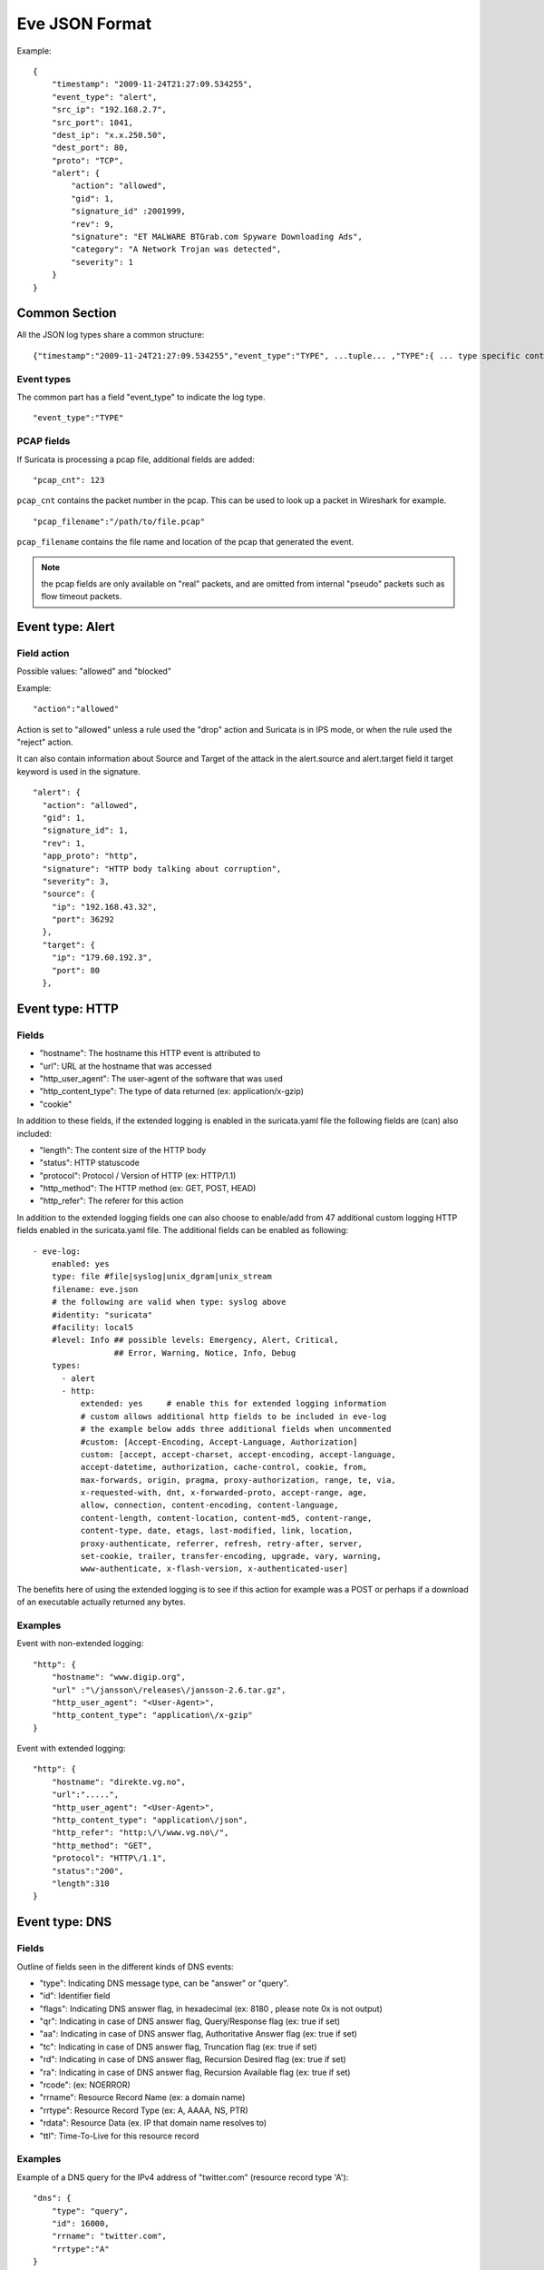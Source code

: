 .. _eve-json-format:

Eve JSON Format
===============

Example:

::


  {
      "timestamp": "2009-11-24T21:27:09.534255",
      "event_type": "alert",
      "src_ip": "192.168.2.7",
      "src_port": 1041,
      "dest_ip": "x.x.250.50",
      "dest_port": 80,
      "proto": "TCP",
      "alert": {
          "action": "allowed",
          "gid": 1,
          "signature_id" :2001999,
          "rev": 9,
          "signature": "ET MALWARE BTGrab.com Spyware Downloading Ads",
          "category": "A Network Trojan was detected",
          "severity": 1
      }
  }

Common Section
--------------

All the JSON log types share a common structure:

::


  {"timestamp":"2009-11-24T21:27:09.534255","event_type":"TYPE", ...tuple... ,"TYPE":{ ... type specific content ... }}

Event types
~~~~~~~~~~~

The common part has a field "event_type" to indicate the log type.

::


  "event_type":"TYPE"

PCAP fields
~~~~~~~~~~~

If Suricata is processing a pcap file, additional fields are added:

::

    "pcap_cnt": 123

``pcap_cnt`` contains the packet number in the pcap. This can be used to look
up a packet in Wireshark for example.

::

    "pcap_filename":"/path/to/file.pcap"

``pcap_filename`` contains the file name and location of the pcap that
generated the event.

.. note:: the pcap fields are only available on "real" packets, and are
          omitted from internal "pseudo" packets such as flow timeout
          packets.

Event type: Alert
-----------------

Field action
~~~~~~~~~~~~

Possible values: "allowed" and "blocked"

Example:

::


  "action":"allowed"

Action is set to "allowed" unless a rule used the "drop" action and Suricata is in IPS mode, or when the rule used the "reject" action.

It can also contain information about Source and Target of the attack in the alert.source and alert.target field it target keyword is used in
the signature.

::

   "alert": {
     "action": "allowed",
     "gid": 1,
     "signature_id": 1,
     "rev": 1,
     "app_proto": "http",
     "signature": "HTTP body talking about corruption",
     "severity": 3,
     "source": {
       "ip": "192.168.43.32",
       "port": 36292
     },
     "target": {
       "ip": "179.60.192.3",
       "port": 80
     },

Event type: HTTP
----------------

Fields
~~~~~~

* "hostname": The hostname this HTTP event is attributed to
* "url": URL at the hostname that was accessed
* "http_user_agent": The user-agent of the software that was used
* "http_content_type": The type of data returned (ex: application/x-gzip)
* "cookie"

In addition to these fields, if the extended logging is enabled in the suricata.yaml file the following fields are (can) also included:

* "length": The content size of the HTTP body
* "status": HTTP statuscode
* "protocol": Protocol / Version of HTTP (ex: HTTP/1.1)
* "http_method": The HTTP method (ex: GET, POST, HEAD)
* "http_refer": The referer for this action

In addition to the extended logging fields one can also choose to enable/add from 47 additional custom logging HTTP fields enabled in the suricata.yaml file. The additional fields can be enabled as following:


::


    - eve-log:
        enabled: yes
        type: file #file|syslog|unix_dgram|unix_stream
        filename: eve.json
        # the following are valid when type: syslog above
        #identity: "suricata"
        #facility: local5
        #level: Info ## possible levels: Emergency, Alert, Critical,
                     ## Error, Warning, Notice, Info, Debug
        types:
          - alert
          - http:
              extended: yes     # enable this for extended logging information
              # custom allows additional http fields to be included in eve-log
              # the example below adds three additional fields when uncommented
              #custom: [Accept-Encoding, Accept-Language, Authorization]
              custom: [accept, accept-charset, accept-encoding, accept-language,
              accept-datetime, authorization, cache-control, cookie, from,
              max-forwards, origin, pragma, proxy-authorization, range, te, via,
              x-requested-with, dnt, x-forwarded-proto, accept-range, age,
              allow, connection, content-encoding, content-language,
              content-length, content-location, content-md5, content-range,
              content-type, date, etags, last-modified, link, location,
              proxy-authenticate, referrer, refresh, retry-after, server,
              set-cookie, trailer, transfer-encoding, upgrade, vary, warning,
              www-authenticate, x-flash-version, x-authenticated-user]


The benefits here of using the extended logging is to see if this action for example was a POST or perhaps if a download of an executable actually returned any bytes.

Examples
~~~~~~~~

Event with non-extended logging:

::


  "http": {
      "hostname": "www.digip.org",
      "url" :"\/jansson\/releases\/jansson-2.6.tar.gz",
      "http_user_agent": "<User-Agent>",
      "http_content_type": "application\/x-gzip"
  }

Event with extended logging:

::


  "http": {
      "hostname": "direkte.vg.no",
      "url":".....",
      "http_user_agent": "<User-Agent>",
      "http_content_type": "application\/json",
      "http_refer": "http:\/\/www.vg.no\/",
      "http_method": "GET",
      "protocol": "HTTP\/1.1",
      "status":"200",
      "length":310
  }

Event type: DNS
---------------

Fields
~~~~~~

Outline of fields seen in the different kinds of DNS events:

* "type": Indicating DNS message type, can be "answer" or "query".
* "id": Identifier field
* "flags": Indicating DNS answer flag, in hexadecimal (ex: 8180 , please note 0x is not output)
* "qr": Indicating in case of DNS answer flag, Query/Response flag (ex: true if set)
* "aa": Indicating in case of DNS answer flag, Authoritative Answer flag (ex: true if set)
* "tc": Indicating in case of DNS answer flag, Truncation flag (ex: true if set)
* "rd": Indicating in case of DNS answer flag, Recursion Desired flag (ex: true if set)
* "ra": Indicating in case of DNS answer flag, Recursion Available flag (ex: true if set)
* "rcode": (ex: NOERROR)
* "rrname": Resource Record Name (ex: a domain name)
* "rrtype": Resource Record Type (ex: A, AAAA, NS, PTR)
* "rdata": Resource Data (ex. IP that domain name resolves to)
* "ttl": Time-To-Live for this resource record


Examples
~~~~~~~~

Example of a DNS query for the IPv4 address of "twitter.com" (resource record type 'A'):

::


  "dns": {
      "type": "query",
      "id": 16000,
      "rrname": "twitter.com",
      "rrtype":"A"
  }

Example of a DNS answer with an IPv4 (resource record type 'A') return:

::


  "dns": {
      "type": "answer",
      "id":16000,
      "flags":"8180",
      "qr":true,
      "rd":true,
      "ra":true,
      "rcode":"NOERROR"
      "rrname": "twitter.com",
      "rrtype":"A",
      "ttl":8,
      "rdata": "199.16.156.6"
  }

Event type: TLS
---------------

Fields
~~~~~~

* "subject": The subject field from the TLS certificate
* "issuer": The issuer field from the TLS certificate
* "session_resumed": This field has the value of "true" if the TLS session was resumed via a session id. If this field appears, "subject" and "issuer" do not appear, since a TLS certificate is not seen.

If extended logging is enabled the following fields are also included:

* "serial": The serial number of the TLS certificate
* "fingerprint": The (SHA1) fingerprint of the TLS certificate
* "sni": The Server Name Indication (SNI) extension sent by the client
* "version": The SSL/TLS version used
* "notbefore": The NotBefore field from the TLS certificate
* "notafter": The NotAfter field from the TLS certificate

In addition to this, custom logging also allows the following fields:

* "certificate": The TLS certificate base64 encoded
* "chain": The entire TLS certificate chain base64 encoded

Examples
~~~~~~~~

Example of regular TLS logging:

::

  "tls": {
      "subject": "C=US, ST=California, L=Mountain View, O=Google Inc, CN=*.google.com",
      "issuerdn": "C=US, O=Google Inc, CN=Google Internet Authority G2"
  }

Example of regular TLS logging for resumed sessions:

::

  "tls": {
      "session_resumed": true
  }

Example of extended TLS logging:

::

  "tls": {
      "subject": "C=US, ST=California, L=Mountain View, O=Google Inc, CN=*.google.com",
      "issuerdn": "C=US, O=Google Inc, CN=Google Internet Authority G2",
      "serial": "0C:00:99:B7:D7:54:C9:F6:77:26:31:7E:BA:EA:7C:1C",
      "fingerprint": "8f:51:12:06:a0:cc:4e:cd:e8:a3:8b:38:f8:87:59:e5:af:95:ca:cd",
      "sni": "calendar.google.com",
      "version": "TLS 1.2",
      "notbefore": "2017-01-04T10:48:43",
      "notafter": "2017-03-29T10:18:00"
  }

Example of certificate logging using TLS custom logging (subject, sni, certificate):

::

  "tls": {
      "subject": "C=US, ST=California, L=Mountain View, O=Google Inc, CN=*.googleapis.com
      "sni": "www.googleapis.com",
      "certificate": "MIIE3TCCA8WgAwIBAgIIQPsvobRZN0gwDQYJKoZIhvcNAQELBQAwSTELMA [...]"
   }

Event type: TFTP
----------------

Fields
~~~~~~

* "packet": The operation code, can be "read" or "write" or "error"
* "file": The filename transported with the tftp protocol
* "mode": The mode field, can be "octet" or "mail" or "netascii" (or any combination of upper and lower case)

Example of TFTP logging:

::

  "tftp": {
      "packet": "write",
      "file": "rfc1350.txt",
      "mode": "octet"
   }
